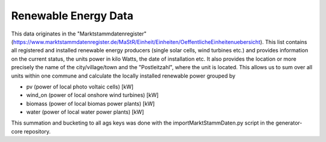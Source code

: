 Renewable Energy Data
=====================

This data originates in the "Marktstammdatenregister" (https://www.marktstammdatenregister.de/MaStR/Einheit/Einheiten/OeffentlicheEinheitenuebersicht). This list
contains all registered and installed renewable energy producers (single solar cells, wind turbines etc.) and provides information on the current status, the units
power in kilo Watts, the date of installation etc. It also provides the location or more precisely the name of the city/village/town and the "Postleitzahl", where the unit is located.
This allows us to sum over all units within one commune and calculate the locally installed renewable power grouped by 

- pv (power of local photo voltaic cells) [kW]
- wind_on (power of local onshore wind turbines) [kW]
- biomass (power of local biomas power plants) [kW]
- water (power of local water power plants) [kW]

This summation and bucketing to all ags keys was done with the importMarktStammDaten.py script in the generator-core repository.

